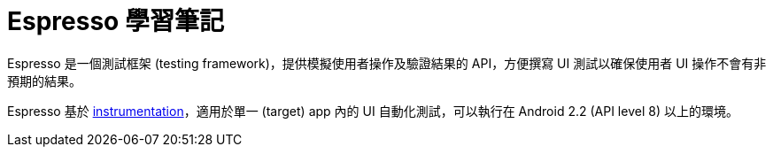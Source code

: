= Espresso 學習筆記

Espresso 是一個測試框架 (testing framework)，提供模擬使用者操作及驗證結果的 API，方便撰寫 UI 測試以確保使用者 UI 操作不會有非預期的結果。

Espresso 基於 link:instrumented-tests.adoc[instrumentation]，適用於單一 (target) app 內的 UI 自動化測試，可以執行在 Android 2.2 (API level 8) 以上的環境。

